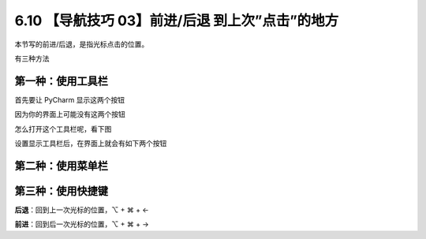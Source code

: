 6.10 【导航技巧 03】前进/后退 到上次”点击”的地方
================================================

.. image:: http://image.iswbm.com/20200804124133.png

本节写的前进/后退，是指光标点击的位置。

有三种方法

第一种：使用工具栏
------------------

首先要让 PyCharm 显示这两个按钮

因为你的界面上可能没有这两个按钮

.. image:: http://image.iswbm.com/20200829142103.png

怎么打开这个工具栏呢，看下图

.. image:: http://image.iswbm.com/image-20200829142228437.png

设置显示工具栏后，在界面上就会有如下两个按钮

.. image:: http://image.iswbm.com/20200829142343.png

第二种：使用菜单栏
------------------

.. image:: http://image.iswbm.com/20200829142442.png

第三种：使用快捷键
------------------

**后退**\ ：回到上一次光标的位置，⌥ + ⌘ + ←

**前进**\ ：回到后一次光标的位置，⌥ + ⌘ + →
